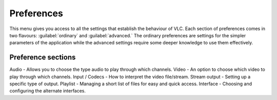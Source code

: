 ###########
Preferences
###########

This menu gives you access to all the settings that establish the behaviour of VLC. Each section of preferences comes in two flavours: :guilabel:`ordinary` and :guilabel:`advanced.`
The ordinary preferences are settings for the simpler parameters of the application while the advanced settings require some deeper knowledge to use them effectively.

*******************
Preference sections
*******************

Audio - Allows you to choose the type audio to play through which channels. 
Video - An option to choose which video to play through which channels. 
Input / Codecs - How to interpret the video file/stream.
Stream output - Setting up a specific type of output.
Playlist - Managing a short list of files for easy and quick access.
Interface - Choosing and configuring the alternate interfaces.